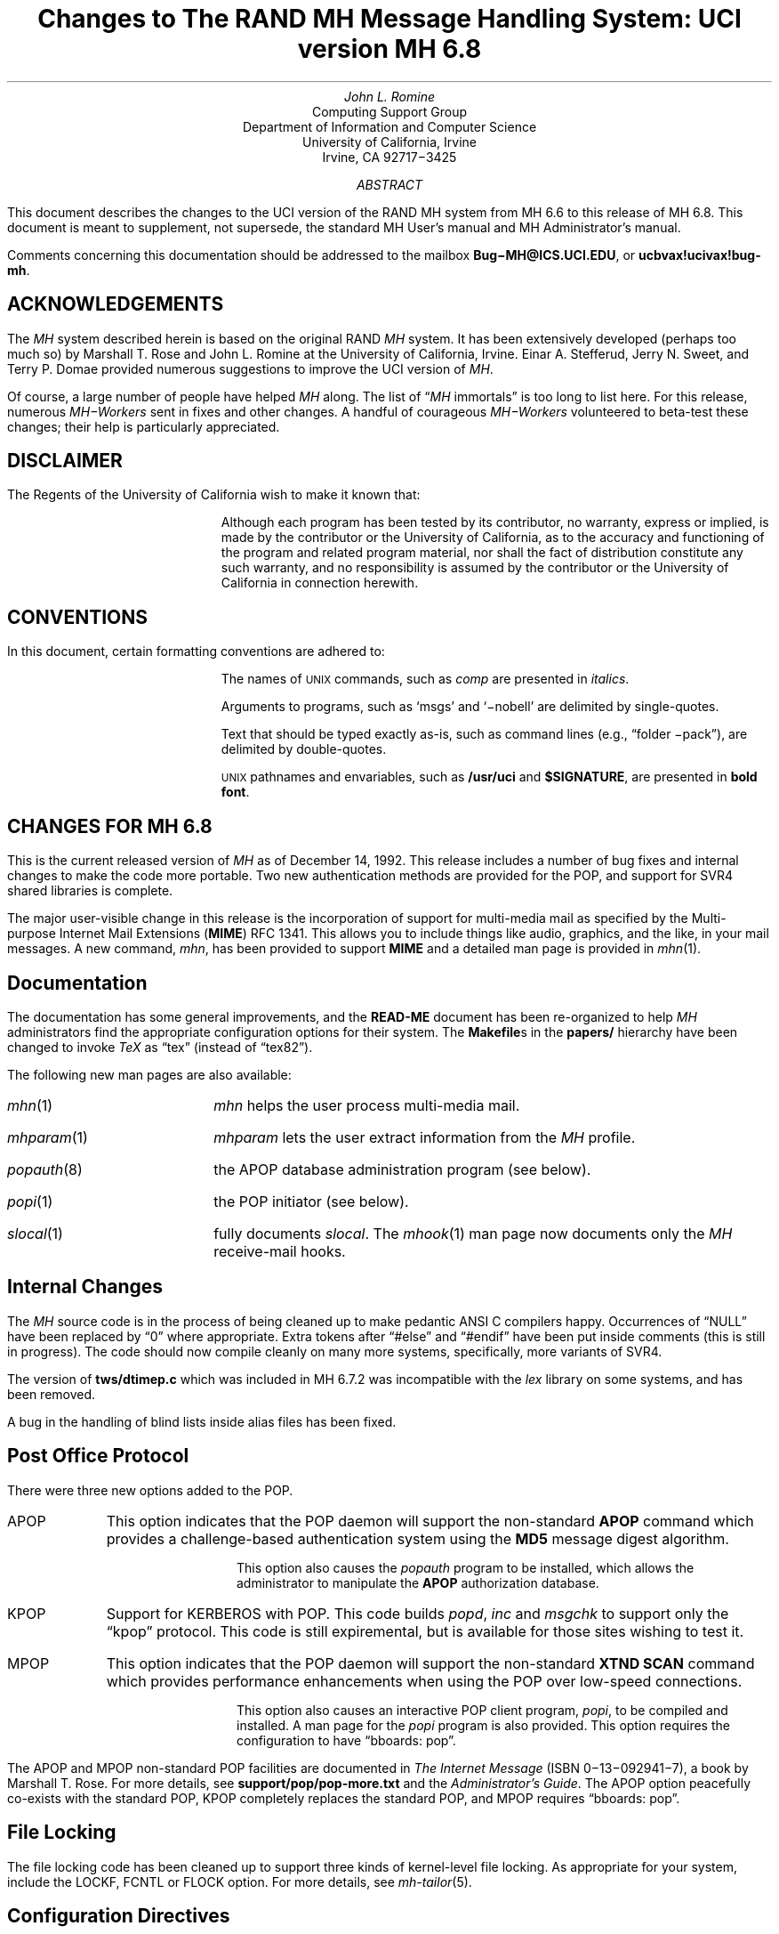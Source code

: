 .\" @(#)$Id: mh-changes.ms,v 1.25 1992/12/15 00:25:33 jromine Exp $
.\" Standard -ms macros
.\" with the following changes
.ds lq \\*Q
.ds rq \\*U
.\" remember to update date in text below
.DA "December 14, 1992"
.if n \{\
.na
.\}
.nr PO 1i
.po 1i
.\" .EH ''Changes to MH 6.7'%'
.\" .OH ''Changes to MH 6.7'%'
.ds LH Changes to MH 6.8
.ds CH
.ds RH %
.TL
Changes to
.br
The RAND MH Message Handling System:
.br
UCI version MH 6.8
.AU
John L. Romine
.AI
Computing Support Group
Department of Information and Computer Science
University of California, Irvine
Irvine, CA  92717\-3425
.AB
.PP
This document describes the changes to the
UCI version of the RAND MH system from MH 6.6
to this release of MH 6.8.
This document is meant to supplement,
not supersede,
the standard MH User's manual and MH Administrator's manual.
.PP
Comments concerning this documentation should be addressed to the
mailbox \fBBug\-MH@ICS.UCI.EDU\fP, or \fBucbvax!ucivax!bug-mh\fP.
.AE
.SH
ACKNOWLEDGEMENTS
.LP
The \fIMH\fP system described herein is
based on the original RAND \fIMH\fP system.
It has been extensively developed (perhaps too much so) by Marshall T. Rose
and John L. Romine at the University of California, Irvine.
Einar A. Stefferud, Jerry N. Sweet,
and Terry P. Domae provided numerous suggestions
to improve the UCI version of \fIMH\fP.
.PP
Of course,
a large number of people have helped \fIMH\fP along.
The list of \*(lq\fIMH\fP immortals\*(rq is too long to list here.
For this release, numerous \fIMH\-Workers\fP sent in fixes and other
changes.  A handful of courageous \fIMH\-Workers\fP volunteered
to beta-test these changes; their help is particularly appreciated.
.KS
.SH
DISCLAIMER
.LP
The Regents of the University of California wish to make it known that:
.QP
Although each program has been tested by its contributor,
no warranty, express or implied,
is made by the contributor or the University of California,
as to the accuracy and functioning of the program
and related program material,
nor shall the fact of distribution constitute any such warranty,
and no responsibility is assumed by the contributor
or the University of California in connection herewith.
.KE
.KS
.SH
CONVENTIONS
.LP
In this document,
certain formatting conventions are adhered to:
.IP
The names of
\s-2UNIX\s+2
commands, such as \fIcomp\fP
are presented in \fIitalics\fP.
.IP
Arguments to programs, such as `msgs' and `\-nobell' are
delimited by single-quotes.
.IP
Text that should be typed exactly as-is, such as 
command lines (e.g., \*(lqfolder \-pack\*(rq),
are delimited by double-quotes.
.IP
\s-2UNIX\s+2
pathnames and envariables,
such as \fB/usr/uci\fP and \fB$SIGNATURE\fP,
are presented in \fBbold font\fP.
.KE
.ds LH Changes for MH 6.8
.bp
.SH
CHANGES FOR MH 6.8
.LP
This is the current released version of \fIMH\fP
as of December 14, 1992.  This release includes a number
of bug fixes and internal changes to make the code more
portable.
Two new authentication methods are provided for the POP,
and support for SVR4 shared libraries is complete.
.PP
The major user-visible change in this release is the incorporation
of support for multi-media mail as specified by the
Multi-purpose Internet Mail Extensions (\fBMIME\fP)
RFC\ 1341.
This allows you to include things like audio,
graphics, and the like, in your mail messages.
A new command, \fImhn\fP, 
has been provided to support \fBMIME\fP and
a detailed man page is provided in \fImhn\fP\|(1).
.SH
Documentation
.LP
The documentation has some general improvements, and
the \fBREAD-ME\fP document has been re-organized
to help \fIMH\fP administrators find the appropriate
configuration options for their system.
The \fBMakefile\fPs in the \fBpapers/\fP hierarchy have
been changed to invoke \fITeX\fP as
\*(lqtex\*(rq (instead of \*(lqtex82\*(rq).
.LP
The following new man pages are also available:
.IP \fImhn\fP\|(1) \w'\fIpopauth\fP\|(8)'u+2n
\fImhn\fP helps the user process multi-media mail.
.IP \fImhparam\fP\|(1)
\fImhparam\fP lets the user extract information from 
the \fIMH\fP profile.
.IP \fIpopauth\fP\|(8)
the APOP database administration program (see below).
.IP \fIpopi\fP\|(1)
the POP initiator (see below).
.IP \fIslocal\fP\|(1)
fully documents \fIslocal\fP.  The \fImhook\fP(1) man page now
documents only the \fIMH\fP receive-mail hooks.
.SH
Internal Changes
.LP
The \fIMH\fP source code is in the process of being
cleaned up to make pedantic ANSI C compilers happy.
Occurrences of \*(lqNULL\*(rq have been replaced by
\*(lq0\*(rq where appropriate.
Extra tokens after \*(lq#else\*(rq and \*(lq#endif\*(rq
have been put inside comments (this is still in progress).
The code should now compile cleanly on many more systems,
specifically, more variants of SVR4.
.PP
The version of \fBtws/dtimep.c\fP which was included in 
MH 6.7.2 was incompatible with the \fIlex\fP library
on some systems, and has been removed.
.PP
A bug in the handling of blind lists inside alias
files has been fixed.
.KS
.SH
Post Office Protocol
.LP
There were three new options added to the POP.
.IP APOP \w'APOP'u+2n
This option indicates that the POP daemon will
support the non-standard \fBAPOP\fP command which
provides a challenge-based authentication system using
the \fBMD5\fP message digest algorithm.
.IP
This option also causes the
\fIpopauth\fP program to be installed, which
allows the administrator to manipulate the \fBAPOP\fP
authorization database.
.KE
.IP KPOP
Support for KERBEROS with POP.
This code builds
\fIpopd\fP, \fIinc\fP and \fImsgchk\fP to support only the 
\*(lqkpop\*(rq protocol.
This code is still expiremental, but is available for 
those sites wishing to test it.
.IP MPOP
This option indicates that the POP daemon will
support the non-standard
\fBXTND SCAN\fP command which provides performance
enhancements when using the POP over low-speed connections.
.IP
This option also causes an interactive POP
client program, \fIpopi\fP, to be compiled and installed.
A man page for the \fIpopi\fP program is also provided.
This option requires the configuration to
have \*(lqbboards: pop\*(rq.
.LP
The APOP and MPOP non-standard POP
facilities are documented in
\fIThe Internet Message\fR (ISBN 0\-13\-092941\-7),
a book by Marshall T. Rose.
For more details, see \fBsupport/pop/pop-more.txt\fR
and the \fIAdministrator's Guide\fP.
The APOP option peacefully co-exists with the standard POP,
KPOP completely replaces the standard POP, and
MPOP requires \*(lqbboards: pop\*(rq.
.SH
File Locking
.LP
The file locking code has been cleaned up to support
three kinds of kernel-level file locking.  As appropriate
for your system, include the
LOCKF, FCNTL or FLOCK option.  For more
details, see \fImh-tailor\fP\|(5).
.SH
.KS
Configuration Directives
.LP
A number of new configuration directives have been added
or changed.  The full details are given in the \fBREAD-ME\fP.
.IP cp: \w'MAILGROUP'u+2n
The command used to install new files if not \*(lqcp\*(rq.
.IP ln:
The command used to link files together in the source tree
if not \*(lqln\*(rq.
.IP mts:
Full support for ZMAILER has been added.
.IP popdir:
The directory where \fIpopd\fP will be installed if not \fB/usr/etc\fP.
.IP regtest:
Set to \*(lqon\*(rq to prevent the hostname and compile
date from being included in \fIMH\fP binaries.
.IP sharedlib:
You may now specify \*(lqsun4\*(rq or \*(lqsys5\*(rq 
(for SVR4) shared libraries.
.IP signal:
Specifies the base type of the function returned by \fIsignal\fP\|().
This was previously defined with \*(lqoptions TYPESIG\*(rq.
.KE
.LP
Several `-D' options to \fIcc\fP have been added or changed:
.IP APOP \w'MAILGROUP'u+2n
Authenticated POP (see above).
.IP AUX 
Support for A/UX systems.
.IP DBMPWD
The DBM option has been renamed DBMPWD.
.IP HESIOD
Support for the HESIOD name server.
.IP KPOP
KERBEROS POP (see above).
.IP LOCALE
Support for local characters sets; uses the \fIsetlocal\fP\|() function.
.IP MAILGROUP
Makes \fIinc\fP set-group-id.
You may need this option if your \fB/usr/spool/mail\fP
is not world-writeable.
.IP MIME
Multi-media mail.
.IP MPOP
Mobile POP (see above).
.IP MSGID
Enables \fIslocal\fP to detect and surpress duplicate messages.
.IP OSF1
Support for DEC OSF1 systems.  May be incomplete.
.IP RENAME
Include this option if your system has a \fIrename\fP\|()
system call.
.IP SVR4
Support for System 5 Release 4 or newer systems.
.IP TYPESIG
This option has been dropped.  See `signal' above.
.IP UNISTD
Include this option if your system has the include
file \fB<unistd.h>\fP.
.IP VSPRINTF
Include this option if your system has the \fIvsprintf\fP\|()
library routine; otherwise, \fI\(rudoprnt\fP\|() will be used.
.IP YEARMOD
Forces the \fImh-format\fP `year' function to
return 2-digit values.
Use this option during a brief transition period if 
you have local \fImh-format\fP files which need to
be converted to support 4-digit years.
.SH 
FUNCTIONAL CHANGES
.LP
In addition to the configuration changes mentioned above,
a number of functional changes have been made to the system.
Many programs have new features added and a few new 
programs have are provided.  
Each command's manual page gives
complete information about the its operation.
Here is a short summary of the changes.
.SH
MH Sequences
.LP
A larger number of user-defined sequences are available.
Previously, this number had been 10.
On 32-bit systems, 26 user-defined sequences are available.
.SH
Profile Components
.LP
\fIMH\fP programs will now complain if the 
\fB\&.mh\(ruprofile\fR does not end in a newline.
Also, one enhancement and one new profile component are provided:
.IP Aliasfile: \w'AliasfileX'u+2n
Multiple filenames may now be given.
.IP Inbox:
New; the default folder (for \fIinc\fP, etc.) if not \*(lqinbox\*(rq.
.KS
.SH
Format Strings
.LP
A few minor bugs were fixed in format string handling,
and a few new features were added.  See \fImh-format\fP\|(5)
for complete details.
.IP Addresses \w'Xxyearxdatexx'u+2n
An attempt is made to decipher X\&.400 RFC\ 987-style addresses.
.IP Comments
Comments may be added to \fImh-format\fP files; a comment
begins with the 2-character sequence \*(lq%;\*(rq,
and ends with an un-escaped newline.
.IP "%(modulo n)"
The `modulo' function escape has been added.
.IP %(year{date})
The date parser has been enhanced to understand more
illegal date formats; `year' now returns a 4-digit number.
.KE
.SH
User Interface Programs
.LP
A number of \fIMH\fP commands have minor changes:
.IP ali \w'packmbox'u+2n
The output with `\-user\0\-list' was
changed to match the output with `\-nouser\0\-list'.
.IP burst
Will no longer drop the last message of a digest.
.IP inc
Accepts the `\-apop' switch for authenticated POP (see above);
will attempt to detect write
errors (e.g., no space left on device) when incorporating mail;
no longer replaces newline characters with NULLs.
.IP folder
The `\-noprint' option was broken and has been dropped.
.IP forw
Supports `\-mime' to use MIME-style multi-part messages.
.IP mhl
Will no longer put an extra space at the end of the
`%{text}' in a formatfield.
.IP mhn
New; manipulates multi-media (MIME) messages; a detailed
man page is provided.
.IP mhparam
New; reads the \fIMH\fP profile (and context) 
and writes the values of the specified components on the
standard output; useful in programmatic constructs.
.IP msgchk
Supports `\-apop' (see above).
.IP packmbox
New; packs an \fIMH\fP folder into a UUCP-style mailbox.
.IP popi
New; a client-side POP initiator; available only if you
built \fIMH\fP with the MPOP option (see above).
.IP refile
A bug where the `rmmproc' did not remove all specified
message files has been fixed.
.IP scan
The `\-file' option is fully supported and will no longer
complain about empty folders.
.IP send
Supports `\-mime' and `\-split' to split large messages
into multiple partial messages using MIME.
.SH
Support Programs
.IP fmtdump \w'packmbox'u+2n
Can now read a format file, or a format string given
on the command line.
.IP popauth
New; manages the APOP authorization database (see above).
.IP sendmail
The \fIsendmail\fP replacement will be installed
only if your `mts' setting uses the `/smtp' option.
.IP slocal
A new man page for \fIslocal\fP is available;
the new `mbox' action is available to write a file
in \fIpackf\fP format;
a bug where extra `>' characters were written to MMDF-style
maildrops has been fixed; 
if compiled with the MSGID option, can detect and suppress
reception of duplicate messages.
.IP viamail
New; bundles a directory (like \fIshar\fP\|) and
sends it through multi-media mail.

.ds LH Changes for MH 6.7.2
.bp
.ds CF Feb 1, 1992
.SH
CHANGES FOR MH 6.7.2
.LP
The MH.6.7.2 patch release is a maintenance
release.
This is the
current released version of \fIMH\fP as of February 1, 1992.
.PP
This release now supports the NCR Tower running SYS5R4.
The WP changes installed in MH.6.7.0 have been removed.
.SH 
Shared Libraries
.LP
Support for SYS 5 shared libraries is in progress.
.PP
Support for Sun OS 4.0 shared libraries had been improved.
The \fIMH\fP library has been modified to move initialized
data into a data definition file.  The shared library will
now consist of a \fBlibmh.so\fP and \fBlibmh.sa\fP file.
The shared library version number will no longer track the
\fIMH\fP patch release number, and its numbering begins with
version `1.1' with this release.
.SH
Replacement SendMail
.LP
Since many standard system programs expect to post mail by 
invoking \fB/usr/lib/sendmail\fP,
a minimal replacement \fISendMail\fP is provided in 
this release.  This replacement is meant to be installed
on (e.g., diskless) client workstations which post mail
using SMTP, and do not run a message transport system.
It will call \fIpost\fP to post mail; be sure you have
configured \fIMH\fP with the `/smtp' mts option.
This sendmail replacement is installed in your 
\fIMH\fP etc directory, and you should link 
\fB/usr/lib/sendmail\fP
to it.
.KS
.SH
Format Strings
.LP
A manual page for the \fIfmtdump\fP format string disassembler
is supplied, and some new format functions were added:
.IP folder \w'%getenv'u+2n
In \fIscan\fP, this component escape
contains the name of the current folder.
It is not defined for other \fIMH\fP commands.
.IP getenv
This function escape returns the value of an environment variable.
.KE
.PP
There will be some additional changes in these routines in the
next patch release.
.KS
.SH
Other Bug Fixes and Enhancements
.LP
In addition to some other minor enhancements,
some bugs were fixed which in general were not user\-visible:
.IP "Blind lists" \w'datexparsing'u+2n
Users may now specify RFC822 address groups in their
alias files.  These groups are implemented by \fIMH\fP 
as blind lists.
.IP "date parsing"
A number of sites have brain-damaged versions of \fBlex\fP.
\fIMH\fP will now come with the date parser already run
through lex.
.IP mark
A bug dealing with \fImark\fP and the sequence named `cur'
is fixed.  This was previously a problem for mh-e users.
.IP MH.doc
The \fIMH\fP nroff version of the manual no longer contains
teletype escape sequences.
.IP scan
Can now handle headers as long as 512 bytes.
.IP Signals
\fIMH\fP programs will no longer catch the \fBHUP\fP
and \fBTERM\fP signals while waiting for a sub-process.
This was causing hung processes when your terminal line was
was dropped unexpectedly.
.IP Signature
If your signature is not defined, \fIMH\fP will 
use the value of the gecos field of your \fB/etc/passwd\fP
entry as your signature.
.IP "version.sh"
A bug in the \fBawk\fP script in \fBconfig/version.sh\fP 
was fixed.
.KE
.ds LH Changes for MH 6.7.1a
.bp
.ds CF January 25, 1991
.SH 
CHANGES FOR MH 6.7.1a
.LP
The MH.6.7.1a patch was made available 
on January 25, 1991 for limited distribution only.
(This release had some known bugs, and so was
not widely distributed.)
This release incorporates several new features
of particular note to users of sequences and format strings,
as well as some general documentation improvements.
There are a few minor enhancements and internal bug fixes also.
Complete documentation of these changes is given in
the individual manual pages, and the \fBREAD-ME\fP file.
.SH
Message Sequences
.LP
A new manual page, \fImh\-sequence\0\fP(5), has been added.
This manual page attempts to completely document the
syntax and semantics of \fIMH\fP message sequence specifications.
.PP
A powerful new feature is the ability to specify message
ranges with user-defined sequences.  The  specification
\*(lqname:n\*(rq may be used, and it designates up to the
first `n' messages (or  last  `n' messages  for  `-n')
which  are  elements  of the user-defined sequence `name'.
.PP
The message
specifications \*(lqname:next\*(rq and \*(lqname:prev\*(rq
may also be used, and they
designate the
next or previous message (relative to the current message)
which is an element of the user-defined sequence `name'.
The specifications
\*(lqname:first\*(rq and \*(lqname:last\*(rq are equivalent
to \*(lqname:1\*(rq and \*(lqname:\-1\*(rq, respectively.
The specification \*(lqname:cur\*(rq is not allowed
(use just \*(lqcur\*(rq instead).
.PP
These specifications allow the user to step through
a sequence with a command like \*(lqshow name:next\*(rq.
.SH
Format Strings
.LP
\fIMH\fP format strings now support an if-then-elseif-else
clause (the `elseif' is new).  This will make
format strings with multi-case conditions somewhat less complex.
.PP
A new format function `addr' had been added.  This function
takes an address header name as its argument, and returns
a rendering of the address contained in that header
as \*(lquser@host\*(rq or \*(lqhost!user\*(rq.
.PP
Format widths now may be specified as a negative number.
This causes the output to be right-justified
within the format width.
.KS
.SH
Other Changes
.LP
Along with a few minor enhancements,
some bugs were fixed which in general were not user-visible:
.IP "fmtdump" \w'whatnow'u+2n
This new program 
produces an pseudo-language
representation of an \fIMH\fP format file, vaguely
reminiscent of assembly language.  While this output format
is not explicitly documented,
it can still be useful when debugging \fIMH\fP format files.
.IP "refile"
Now takes a `\-\[no\]rmmproc' switch.  This makes it
easier to avoid loops when your \*(lqrmmproc\*(rq calls \fIrefile\fP.
.IP "slocal"
A problem with the UUCP-style mailboxes,
the `RPATHS' configuration option,
and the \*(lqReturn-Path:\*(rq header was fixed.
.IP "sortm"
Will ensure that no messages are lost if it is interrupted.
.IP "whatnow"
Will now tell you where it is leaving the draft, when
interrupted in the initial edit.  Previously the draft 
was simply unlinked.
.KE
.KS
.SH
Compilation Options
.IP "LOCKF" \w'whatnow'u+2n
This option causes \fIMH\fP to use the \fBlockf()\fP
system call for locking (if available),
instead of \fBflock()\fP.
.KE
.ds LH Changes for MH 6.7.1
.bp
.ds CF December 14, 1990
.SH 
CHANGES FOR MH 6.7.1
.LP
The MH.6.7.1 patch release is a maintenance
release, and as such, provides few changes from 
the previous release.  This is the
current released version of \fIMH\fP as of December 14, 1990.
.SH
User-Visible Changes
.LP
The major change in this release is to the
POP daemon (popd).  In \fIMH\fP 6.7,
it was changed to be able to read both UUCP and
MMDF-style mailboxes.  This did not work as reported.  The
code has now been changed to parse MMDF-style mailboxes if
you are configuring MH to run with MMDF as your message
transport system.  Otherwise, UUCP-style mailboxes are
expected.
.PP
Since there are number of client programs available for
only the POP2 protocol instead of POP3, popd has been
updated to support both protocols.  This is a major
win.  If you are compiling
with POP turned on, add the `POP2' option to
your \fIMH\fP config file, and the POP daemon
will respond to POP2 or POP3 commands.  If you're using
POP, there's no reason not to include this option; it does
not affect the existing support for POP3.
.KS
.SH
Internal Changes
.LP
Some bugs were fixed which in general were not user-visible:
.IP "context" \w'replnnetcn'u+2n
Errors when writing out sequences are detected correctly.
.IP "inc"
No longer inserts extra blank lines into messages.
.IP "mh-format"
A nil pointer bug in the address parser was fixed.
.IP "repl, etc."
The malloc/free problem has been fixed.
.IP "rmf"
A spelling error in the `\-nointeractive' switch has been corrected.
.IP "rcvtty"
Will not print the message size if not available (i.e., zero).
.IP "send/post"
Illegal signatures (those containing unquoted "."s) will be quoted.
.KE
.ds LH Changes for MH 6.7.0
.bp
.ds CF April 12, 1990
.SH
GENERAL CHANGES FOR MH 6.7.0
.LP
The author is pleased to announce that there are very few
user\-visible
changes to \fIMH\fP 6.7 from the previous \fIMH\fP 6.6 distribution.
The majority of development was in the form of bug fixes and
slight enhancements.
In addition, this release is slightly faster than the
previous release.
With a few minor exceptions,
it is backward\-compatible with the previous release.
\fIMH\fP 6.7.0 is the current released version of \fIMH\fP
as of April 12, 1990.
.PP
The changes were made mainly to generalize the source code to
be compatible with a larger range of systems and compilers.
There were many small changes to add declarations for ANSI C compliance.
The System 5 support has been brought up to SYS5 R3, and there is
support for Sun OS 4.0.
.SH
User\-Visible Changes
.LP
Here a quick summary of the
changes that were made which are not backward\-compatible with the
previous release of \fIMH\fP:
.IP repl \w'sortm'u+2n
The `\-format' and `\-noformat' switches
have not been functional since \fIMH\fP 5, and have been removed.
Any users who have these switches in their \fB\&.mh\(ruprofile\fP,
will have to remove them.
.IP sortm
Previously, in most cases \fIsortm\fP would fill\-in any
gaps in the numbering of a folder, 
by renumbering the messages starting with `1'.
This will no longer occur; for this behavior,
use \*(lqfolder \-pack\*(rq.
.PP
.SH
Using Aliases
.LP
A new profile entry `Aliasfile:' has been added.  The
\fIali\fP\^, \fIsend\fP\^, and \fIwhom\fP programs will look for
this profile entry and treat it as they would an argument to
`\-alias'.
This should make it easier for novice \fIMH\fP users to begin
using aliases.
.PP
.SH
Reading Network News & BBoards
.LP
The UCI BBoards facility can read local BBoards, and if compiled
with the `bboards: pop' and `pop: on' options, can also read remote
BBoards using the Post Office Protocol (POP ver. 3).
With this release,
\fIMH\fP can instead be compiled to read the Network News
(i.e., USENET) using the Network News Transfer Protocol (NNTP).
.PP
This capability is enabled by compiling \fIMH\fP with
the `bboards: nntp' and `pop: on' options.
Unfortunately, reading remote BBoards via the POP and reading the Network
News via the NNTP are mutually exclusive options.
.PP
To support the NNTP,
a new module, \fBuip/pshsbr.c\fP, is compiled and loaded into
\fIbbc\fP and \fImsh\fP instead of \fBuip/popsbr.c\fP.
The default BBoard is changed from \*(lqsystem\*(rq to \*(lqgeneral\*(rq
for the NNTP.
.PP
When reading BBoards,
\fIbbc\fP will first look for local BBoards, and then contact the
NNTP server to read the Network News.  The location of the
NNTP server should be specified with the `nntphost:'
entry in the \fBmtstailor\fP file
(see the \fIMH\fP Administrator's Guide for details),
or may be specified on
the command line with the `\-host' switch.
.PP
.SH
Format Strings
.LP
The manual page \fImh\-format\fP\0(5) has
been rewritten to give a better explanation of how to write format strings,
and how they are interpreted by \fIMH\fP.
A line\-by\-line
description of the 
default \fIrepl\fP form file (\fBreplcomps\fP)
is now included in that manual page.
.PP
.KS
Some new format functions were added, and others were augmented:
.IP trim \w'date2local'u+2n
Strips any leading and trailing white\-space from the current string value.
.IP date2local
Will coerce the date to the local timezone.
.IP date2gmt
Will coerce the date to GMT.
.IP divide
Divides the current numeric value by its argument.
This could be useful for
building \fIscan\fP format strings which print large
message sizes in \*(lqKb\*(rq or \*(lqMb\*(rq.
.IP friendly
If the address field cannot be parsed,
this function will return the text of the address header,
instead of a null string.
.IP szone
A flag indicating whether the timezone was explicit
in the date string.
.KE
.SH
PROGRAM CHANGES
.LP
In addition to the general changes mentioned above,
many programs have specific new features added,
either by new switches or by expanded functionality.
Each command's manual page gives complete information about
its new options.  Here is a short summary.
.SH
User Interface Programs
.IP anno \w'prompter'u+2n
Accepts a `\-nodate' switch which inhibits the date annotation,
leaving only the body annotation.
.IP folder
When invoked with the `\-pack' switch
and the new `\-verbose' switch, \fIfolder\fP will
give information about the actions taken to renumber the folder.
.IP
On most systems, \fIfolder\fP can now create any non\-existing
parent folders of a new sub\-folder.
.IP forw
When making digests, \fIforw\fP\^
will put the issue and volume numbers
in addition to the digest list name, in the digest trailer.
.IP inc
Detects NFS write failures, and will
not zero your maildrop in that event.
.IP msh
Supports a variant of the new \fIsortm\fP\^.
.IP prompter
Considers a period on a line by itself to signify end\-of\-file
when the `\-doteof' switch is specified.
.IP repl
The `\-[no]format' switches
have not been used since \fIMH\fP 5 and have been deleted. \fIrepl\fP
will now find filter files in the \fIMH\fP library area.
.IP scan
With the `\-file msgbox' switch, \fIscan\fP\^
can list a \fIpackf\fP\|'d\-format file directly
(without using \fImsh\fP\^).
.IP
Lists messages in reverse order with the `\-reverse' switch.
This should be considered a bug.
.IP sortm
Now has the options:
`\-textfield field', `\-notextfield',
`\-limit days', and `\-nolimit'.
.IP
With these options, \fIsortm\fP can be instructed to sort a
folder based on the contents of an arbitrary header such
as \*(lqsubject\*(rq.
.IP
\fIsortm\fP minimizes renaming messages, and
will no longer arbitrarily pack folders; for this behavior,
use \*(lqfolder \-pack\*(rq.
.IP whatnow
Deletes the draft by renaming it with leading comma, instead
of unlinking it.
.SH
\fIMH\fP Support Programs
.LP
.KS
The following support programs also have changes or enhancements:
.IP mhl \w'rcvtty'u+2n
Will now accept a format string on any component, not just on
addresses and dates.
.KE
.IP popd
Will use \fIshadow\fP passwords if compiled with the
\fBSHADOW\fP option.  It can now also
read UUCP\-style maildrops directly.
.IP rcvtty
If given no arguments, \fIrcvtty\fP will produce a \fBscan\fP
listing as specified by a format string or file; a default
format string is used if one is not specified.
.IP
Before the listing is written to the users terminal, the
terminal's bell is rung and a newline is output.
The `\-nobell' and the `\-nonewline' options
inhibit these functions.
.IP
\fIrcvtty\fP will obey terminal write
notification set by \fImesg\fP.
With the `\-biff' switch, \fIrcvtty\fP will
also obey the mail notification status set by
\fIbiff\fP.  
.IP
On \fBBSD43\fP systems, as with \fIwrite\fP,
\fIrcvtty\fP will be installed set\-group\-id to the group \*(lqtty\*(rq.
.IP slocal
Understands UUCP\-style \*(lqFrom \*(rq lines and will write
output files using this format if appropriate.
Before invoking a delivery program, \fIslocal\fP will strip
such lines unless compiled with the \fBRPATHS\fP option,
in which case it will will convert such lines into
\*(lqReturn\-Path:\*(rq headers.
.IP
\fIslocal\fP has a new result code \*(lqN\*(rq,
for use in \fB.maildelivery\fP files.
With this result code,
\fIslocal\fP will
perform the action only if the message has not been delivered
and the previous action succeeded.  This allows for performing
an action only if multiple conditions are true.
.SH
DOCUMENTATION
.LP
Several of the older \fIMH\fP papers have been difficult to format
because they depended on an older version of
PhDTeX which was
not supplied.  These papers have been updated, and some TeX
library files are supplied in \fBpapers/doclib/\fP, so that
these papers may be generated on any system with TeX.
.PP
Many of the manual pages have been revised to include documentation
of new command options, and some have been expanded to give more detail.
All are now slightly reformatted at installation time
to make them more compatible with programs like \fImakewhatis\fP\^.
.PP
.SH
\fIMH\fP ADMINISTRATION
.LP
This section describes changes in configuring, compiling and
installing \fIMH\fP 6.7 and should not
be of interest to casual \fIMH\fP users.
The \fBREAD\-ME\fP file has been 
considerably revised and expanded to give more detail 
about the configuration and compilation options which
have been included in this release.  Some compilation options
have been removed, and many new options have been added.
.PP
All \fIMH\fP \fBMakefile\fPs have been updated to work around some
incompatibilities introduced in newer versions of \fImake\fP\^.
\fIMH\fP programs will no longer be installed with the sticky\-bit
turned on.
.PP
Reading this section not a substitute for carefully
reading the \fBREAD\-ME\fP file before attempting to compile \fIMH\fP
.PP
.KS
.SH
Bug Fixes
.LP
Some bugs were fixed which in general were not user\-visible:
.IP "address parser" \w'dynamicnmemory'u+2n
Fixed to allow use of the \*(lqAT\*(rq domain, and some
minor bugs were fixed pertaining to address groups.
.IP "date parser"
Improved to accept more forms of illegal dates.  Military
timezones were removed.
.IP "dynamic memory"
Many problems with corruption of the dynamic memory pool
have been fixed.
.IP locking
Will open files for write, if necessary to enable locking.
.IP "nil pointers"
All reported nil pointer problems have been fixed.
.IP replcomps
The \*(lqIn\-Reply\-To:\*(rq header had quotes added
around the date field to comply with RFC822.
.KE
.SH
White Pages
.LP
If \fIMH\fP is compiled with the \fBWP\fP option,
\fIsend\fP recognizes an address between \*(lq<<\*(rq and \*(lq>>\*(rq characters
such as:
.DS
To: << rose \-org psi >>
.DE
to be a name meaningful to a whitepages service.  In order to expand the
name, \fIsend\fP must be invoked interactively
(i.e., not from \fIpush\fP\^).  For each
name, \fIsend\fP will invoke a command called \fIfred\fP\^
in a special mode asking to expand the name.
.PP
To get a copy of the white pages service, contact wpp\-manager@psi.com.
.SH
Configuration Options
.LP
Some configuration options have been added or changed:
.IP cc \w'bbdelivery'u+2n
To specify an alternate C compiler.
.IP ccoptions
Defaults to `\-O'.
.IP bboards
May now be defined as \*(lqon\*(rq,
\*(lqoff\*(rq, \*(lqpop\*(rq, or \*(lqnntp\*(rq.
.IP bbdelivery
Determines whether the bboard delivery agent
and library files should be installed.
.IP lex
To specify an alternate version of \fIlex\fP\^.
.IP mailgroup
If defined, \fIinc\fP will be made set\-group\-id to this group.
.IP sharedlib
For \fBSUN40\fP systems; if \*(lqon\*(rq, makes \fBlibmh.a\fP
into a shared library.
.IP slibdir
The directory where the above shared library should be installed.
.IP sprintf
Set this to \*(lqint\*(rq if that's what your \fIsprintf\fP\0(3) library
routine returns.
.SH
Compilation Options
.LP
For different configurations,
several `\-D' options to \fIcc\fP have been added or changed:
.IP BERK \w'SENDMAILBUG'u+1n
This disables the address and date parsing routines.  If you
want to do much with \fImh\-format\fP\0(5), don't enable this.
.IP BSD43
Will make \fIrcvtty\fP set\-group\-id to the group \*(lqtty\*(rq.
.IP DBM
For sites with a dbm\-style password file (such as with Yellow
Pages), \fIMH\fP will not read the entire passwd file into a cache.
At one site that runs YP on a large passwd file, using this
showed a 6:1 performance improvement.
.IP NETWORK
This option has been deleted.  See \fBSOCKETS\fP.
.IP NOIOCTLH
Tells \fIMH\fP not to include the file \fBsys/ioctl.h\fP.  Use this
if this file is not present on your system.
.IP NTOHLSWAP
On systems with TCP/IP networking,
\fImsh\fP will try to use the \fBntohl()\fP macro from the
file \fBnetinet/in.h\fP to byte\-swap the binary map files
it writes.
.IP SENDMAILBUG
Some versions of \fIsendmail\fP return a \fB451\fP (failure) reply code
when they don't mean to indicate failure.  This option considers
that code to be equivalent to \fB250\fP (OK).
.IP SHADOW
Causes \fIpopd\fP to read the file \fB/etc/shadow\fP for
encrypted passwords instead of \fB/etc/passwd\fP.  Use this if you
have a shadow password file (such as on newer versions of SYSTEM 5).
.IP SOCKETS
Enable this if you are on a non\-BSD system with a
socket interface for TCP/IP networking compatible with 4.2BSD
.SM
UNIX.
.NL
.IP SUN40
Use on Suns running Sun OS 4.0 and later.
.IP SYS5
This option has been updated to refer to SYS5 R3 and later systems.
.IP SYS5DIR
Use this if your system uses \*(lqstruct dirent\*(rq instead of
\*(lqstruct direct\*(rq.  This should be true for systems based
on SYS5 R3 and later.
.IP TYPESIG
Defines the base type for the \fIsignal\fP system call.  This
defaults to \*(lqint\*(rq, but should be defined as \*(lqvoid\*(rq
if appropriate for your system.
.IP WP
Enables support for the White Pages service.
.SH
Installation
.LP
\fIMH\fP will now
explicitly set the protection mode on every file it installs.
.PP
Previously any existing file installed by \fIMH\fP
would be backed up into
the source tree, and then overwritten.
Now, a few system\-dependent files will not be overwritten, and your
changes will have to be merged in by hand.
See the \fBREAD\-ME\fP file for more details.
